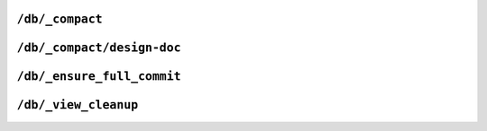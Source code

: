 .. Licensed under the Apache License, Version 2.0 (the "License"); you may not
.. use this file except in compliance with the License. You may obtain a copy of
.. the License at
..
..   http://www.apache.org/licenses/LICENSE-2.0
..
.. Unless required by applicable law or agreed to in writing, software
.. distributed under the License is distributed on an "AS IS" BASIS, WITHOUT
.. WARRANTIES OR CONDITIONS OF ANY KIND, either express or implied. See the
.. License for the specific language governing permissions and limitations under
.. the License.


.. _api/db/compact:

``/db/_compact``
================

.. http:post:: /{db}/_compact

  Request compaction of the specified database. Compaction compresses the
  disk database file by performing the following operations:

  -  Writes a new, optimised, version of the database file, removing any unused
     sections from the new version during write. Because a new file is
     temporarily created for this purpose, you may require up to twice the current
     storage space of the specified database in order for the compaction
     routine to complete.

  -  Removes old revisions of documents from the database, up to the
     per-database limit specified by the ``_revs_limit`` database
     parameter.

  Compaction can only be requested on an individual database; you cannot
  compact all the databases for a CouchDB instance. The compaction process
  runs as a background process.

  You can determine if the compaction process is operating on a database
  by obtaining the database meta information, the ``compact_running``
  value of the returned database structure will be set to true. See
  :http:get:`/{db}`.

  You can also obtain a list of running processes to determine whether
  compaction is currently running. See :ref:`api/server/active_tasks`.

  :param db: Database name
  :<header Accept: - :mimetype:`application/json`
                   - :mimetype:`text/plain`
  :<header Content-Type: :mimetype:`application/json`
  :>header Content-Type: - :mimetype:`application/json`
                         - :mimetype:`text/plain; charset=utf-8`
  :>json boolean ok: Operation status
  :code 202: Compaction request has been accepted
  :code 400: Invalid database name
  :code 401: CouchDB Server Administrator privileges required
  :code 415: Bad :http:header:`Content-Type` value

  **Request**:

  .. code-block:: http

    POST /db/_compact HTTP/1.1
    Accept: application/json
    Content-Type: application/json
    Host: localhost:5984

  **Response**:

  .. code-block:: http

    HTTP/1.1 202 Accepted
    Cache-Control: must-revalidate
    Content-Length: 12
    Content-Type: application/json
    Date: Mon, 12 Aug 2013 09:27:43 GMT
    Server: CouchDB (Erlang/OTP)

    {
        "ok": true
    }


.. _api/db/compact/ddoc:

``/db/_compact/design-doc``
===========================

.. http:post:: /{db}/_compact/{ddoc}

  Compacts the view indexes associated with the specified design document.
  You can use this in place of the full database compaction if you know a
  specific set of view indexes have been affected by a recent database
  change.

  :param db: Database name
  :param ddoc: Design document name
  :<header Accept: - :mimetype:`application/json`
                   - :mimetype:`text/plain`
  :<header Content-Type: :mimetype:`application/json`
  :>header Content-Type: - :mimetype:`application/json`
                         - :mimetype:`text/plain; charset=utf-8`
  :>json boolean ok: Operation status
  :code 202: Compaction request has been accepted
  :code 400: Invalid database name
  :code 401: CouchDB Server Administrator privileges required
  :code 404: Design document not found
  :code 415: Bad :http:header:`Content-Type` value

  **Request**:

  .. code-block:: http

    POST /db/_compact/posts HTTP/1.1
    Accept: application/json
    Content-Type: application/json
    Host: localhost:5984

  **Response**:

  .. code-block:: http

    HTTP/1.1 202 Accepted
    Cache-Control: must-revalidate
    Content-Length: 12
    Content-Type: application/json
    Date: Mon, 12 Aug 2013 09:36:44 GMT
    Server: CouchDB (Erlang/OTP)

    {
        "ok": true
    }

    .. note::

      View indexes are stored in a separate ``.couch`` file based on
      a hash of the design document's relevant functions, in a sub directory
      of where the main ``.couch`` database files are located.

.. _api/db/ensure_full_commit:

``/db/_ensure_full_commit``
===========================

.. http:post:: /{db}/_ensure_full_commit

  Commits any recent changes to the specified database to disk. You should
  call this if you want to ensure that recent changes have been written.

  :param db: Database name
  :<header Accept: - :mimetype:`application/json`
                   - :mimetype:`text/plain`
  :<header Content-Type: :mimetype:`application/json`
  :>header Content-Type: - :mimetype:`application/json`
                         - :mimetype:`text/plain; charset=utf-8`
  :>json string instance_start_time: Timestamp of when the database was opened,
    expressed in microseconds since the epoch.
  :>json boolean ok: Operation status
  :code 201: Commit completed successfully
  :code 400: Invalid database name
  :code 415: Bad :http:header:`Content-Type` value

  **Request**:

  .. code-block:: http

    POST /db/_ensure_full_commit HTTP/1.1
    Accept: application/json
    Content-Type: application/json
    Host: localhost:5984

  **Response**:

  .. code-block:: http

    HTTP/1.1 201 Created
    Cache-Control: must-revalidate
    Content-Length: 53
    Content-Type: application/json
    Date: Mon, 12 Aug 2013 10:22:19 GMT
    Server: CouchDB (Erlang/OTP)

    {
        "instance_start_time": "1376269047459338",
        "ok": true
    }


.. _api/db/view_cleanup:

``/db/_view_cleanup``
=====================

.. http:post:: /{db}/_view_cleanup

  Removes view index files that are no longer required by CouchDB as a result
  of changed views within design documents. As the view filename is based on
  a hash of the view functions, over time old views will remain, consuming
  storage. This call cleans up the cached view output on disk for a given view.

  :param db: Database name
  :<header Accept: - :mimetype:`application/json`
                   - :mimetype:`text/plain`
  :<header Content-Type: :mimetype:`application/json`
  :>header Content-Type: - :mimetype:`application/json`
                         - :mimetype:`text/plain; charset=utf-8`
  :>json boolean ok: Operation status
  :code 202: Compaction request has been accepted
  :code 400: Invalid database name
  :code 401: CouchDB Server Administrator privileges required
  :code 415: Bad :http:header:`Content-Type` value

  **Request**:

  .. code-block:: http

    POST /db/_view_cleanup HTTP/1.1
    Accept: application/json
    Content-Type: application/json
    Host: localhost:5984

  **Response**:

  .. code-block:: http

    HTTP/1.1 202 Accepted
    Cache-Control: must-revalidate
    Content-Length: 12
    Content-Type: application/json
    Date: Mon, 12 Aug 2013 09:27:43 GMT
    Server: CouchDB (Erlang/OTP)

    {
        "ok": true
    }
